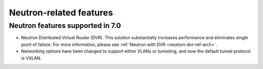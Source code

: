 Neutron-related features
------------------------

Neutron features supported in 7.0
+++++++++++++++++++++++++++++++++

* Neutron Distributed Virtual Router (DVR). This solution substantially
  increases performance and eliminates single point of failure. For
  more information, please see :ref:`Neutron with DVR <neutron-dvr-ref-arch>`.
  
* Networking options have been changed to support either VLANs or
  tunneling, and now the default tunnel protocol is VXLAN.